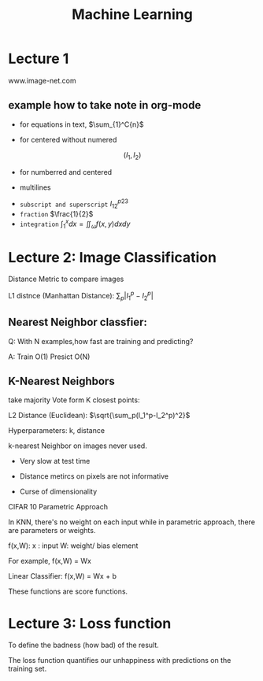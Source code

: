 #+TITLE: Machine Learning
* Lecture 1
www.image-net.com

** example how to take note in org-mode
   
- for equations in text, $\sum_{1}^C{n}$

- for centered without numered
\[ (I_1,I_2) \]

- for numberred and centered 

\begin{equation}
f=\frac{1}{2}
\end{equation}

- multilines 
\begin{equation}
\begin{aligned}
f_1 = 2\\
f_2 = 3
\end{aligned}
\end{equation}

- =subscript and superscript= $I_{12} ^{p23}$
- =fraction= $\frac{1}{2}$
- =integration= $\int_{1}^{x} dx = \iint_\omega f(x,y)dxdy$

* Lecture 2: Image Classification

Distance Metric to compare images

L1 distnce (Manhattan Distance): $\sum_p |I_1^p-I_2^p|$ 
 
** Nearest Neighbor classfier:

Q: With N examples,how fast are training and predicting? 

A: Train O(1)
   Presict O(N)
** K-Nearest Neighbors

take majority Vote form K closest points:

L2 Distance (Euclidean): $\sqrt{\sum_p(I_1^p-I_2^p)^2}$

Hyperparameters: k, distance

k-nearest Neighbor on images never used.

- Very slow at test time

- Distance metircs on pixels are not informative

- Curse of dimensionality

CIFAR 10 Parametric Approach

In KNN, there's no weight on each input while in parametric approach, there are parameters or weights.

f(x,W): x : input W: weight/ bias element

For example, f(x,W) = Wx

Linear Classifier: f(x,W) = Wx + b

These functions are score functions.
* Lecture 3: Loss function

To define the badness (how bad) of the result.

The loss function quantifies our unhappiness with predictions on the training
set.

